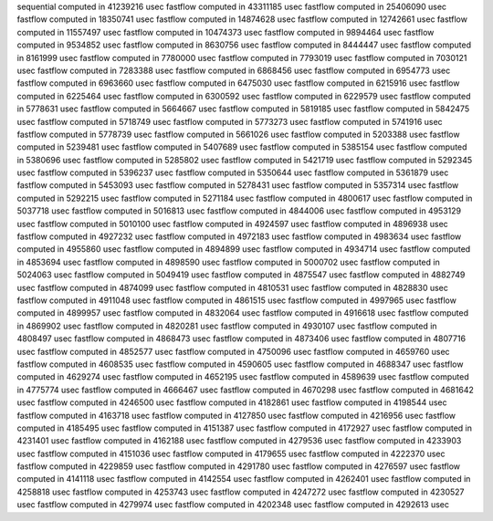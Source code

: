 sequential computed in 41239216 usec 
fastflow computed in 43311185 usec 
fastflow computed in 25406090 usec 
fastflow computed in 18350741 usec 
fastflow computed in 14874628 usec 
fastflow computed in 12742661 usec 
fastflow computed in 11557497 usec 
fastflow computed in 10474373 usec 
fastflow computed in 9894464 usec 
fastflow computed in 9534852 usec 
fastflow computed in 8630756 usec 
fastflow computed in 8444447 usec 
fastflow computed in 8161999 usec 
fastflow computed in 7780000 usec 
fastflow computed in 7793019 usec 
fastflow computed in 7030121 usec 
fastflow computed in 7283388 usec 
fastflow computed in 6868456 usec 
fastflow computed in 6954773 usec 
fastflow computed in 6963660 usec 
fastflow computed in 6475030 usec 
fastflow computed in 6215916 usec 
fastflow computed in 6225464 usec 
fastflow computed in 6300592 usec 
fastflow computed in 6229579 usec 
fastflow computed in 5778631 usec 
fastflow computed in 5664667 usec 
fastflow computed in 5819185 usec 
fastflow computed in 5842475 usec 
fastflow computed in 5718749 usec 
fastflow computed in 5773273 usec 
fastflow computed in 5741916 usec 
fastflow computed in 5778739 usec 
fastflow computed in 5661026 usec 
fastflow computed in 5203388 usec 
fastflow computed in 5239481 usec 
fastflow computed in 5407689 usec 
fastflow computed in 5385154 usec 
fastflow computed in 5380696 usec 
fastflow computed in 5285802 usec 
fastflow computed in 5421719 usec 
fastflow computed in 5292345 usec 
fastflow computed in 5396237 usec 
fastflow computed in 5350644 usec 
fastflow computed in 5361879 usec 
fastflow computed in 5453093 usec 
fastflow computed in 5278431 usec 
fastflow computed in 5357314 usec 
fastflow computed in 5292215 usec 
fastflow computed in 5271184 usec 
fastflow computed in 4800617 usec 
fastflow computed in 5037718 usec 
fastflow computed in 5016813 usec 
fastflow computed in 4844006 usec 
fastflow computed in 4953129 usec 
fastflow computed in 5010100 usec 
fastflow computed in 4924597 usec 
fastflow computed in 4896938 usec 
fastflow computed in 4927232 usec 
fastflow computed in 4972183 usec 
fastflow computed in 4983634 usec 
fastflow computed in 4955860 usec 
fastflow computed in 4894899 usec 
fastflow computed in 4934714 usec 
fastflow computed in 4853694 usec 
fastflow computed in 4898590 usec 
fastflow computed in 5000702 usec 
fastflow computed in 5024063 usec 
fastflow computed in 5049419 usec 
fastflow computed in 4875547 usec 
fastflow computed in 4882749 usec 
fastflow computed in 4874099 usec 
fastflow computed in 4810531 usec 
fastflow computed in 4828830 usec 
fastflow computed in 4911048 usec 
fastflow computed in 4861515 usec 
fastflow computed in 4997965 usec 
fastflow computed in 4899957 usec 
fastflow computed in 4832064 usec 
fastflow computed in 4916618 usec 
fastflow computed in 4869902 usec 
fastflow computed in 4820281 usec 
fastflow computed in 4930107 usec 
fastflow computed in 4808497 usec 
fastflow computed in 4868473 usec 
fastflow computed in 4873406 usec 
fastflow computed in 4807716 usec 
fastflow computed in 4852577 usec 
fastflow computed in 4750096 usec 
fastflow computed in 4659760 usec 
fastflow computed in 4608535 usec 
fastflow computed in 4590605 usec 
fastflow computed in 4688347 usec 
fastflow computed in 4629274 usec 
fastflow computed in 4652195 usec 
fastflow computed in 4589639 usec 
fastflow computed in 4775774 usec 
fastflow computed in 4666467 usec 
fastflow computed in 4670298 usec 
fastflow computed in 4681642 usec 
fastflow computed in 4246500 usec 
fastflow computed in 4182861 usec 
fastflow computed in 4198544 usec 
fastflow computed in 4163718 usec 
fastflow computed in 4127850 usec 
fastflow computed in 4216956 usec 
fastflow computed in 4185495 usec 
fastflow computed in 4151387 usec 
fastflow computed in 4172927 usec 
fastflow computed in 4231401 usec 
fastflow computed in 4162188 usec 
fastflow computed in 4279536 usec 
fastflow computed in 4233903 usec 
fastflow computed in 4151036 usec 
fastflow computed in 4179655 usec 
fastflow computed in 4222370 usec 
fastflow computed in 4229859 usec 
fastflow computed in 4291780 usec 
fastflow computed in 4276597 usec 
fastflow computed in 4141118 usec 
fastflow computed in 4142554 usec 
fastflow computed in 4262401 usec 
fastflow computed in 4258818 usec 
fastflow computed in 4253743 usec 
fastflow computed in 4247272 usec 
fastflow computed in 4230527 usec 
fastflow computed in 4279974 usec 
fastflow computed in 4202348 usec 
fastflow computed in 4292613 usec 
